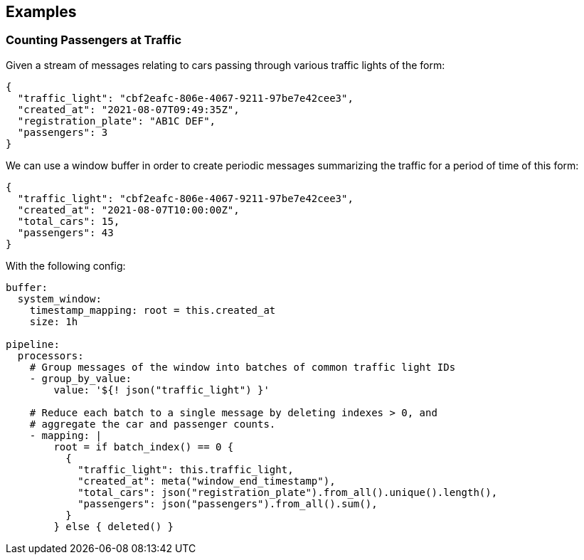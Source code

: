 // This content is autogenerated. Do not edit manually.

== Examples

=== Counting Passengers at Traffic

Given a stream of messages relating to cars passing through various traffic lights of the form:

```json
{
  "traffic_light": "cbf2eafc-806e-4067-9211-97be7e42cee3",
  "created_at": "2021-08-07T09:49:35Z",
  "registration_plate": "AB1C DEF",
  "passengers": 3
}
```

We can use a window buffer in order to create periodic messages summarizing the traffic for a period of time of this form:

```json
{
  "traffic_light": "cbf2eafc-806e-4067-9211-97be7e42cee3",
  "created_at": "2021-08-07T10:00:00Z",
  "total_cars": 15,
  "passengers": 43
}
```

With the following config:

[source,yaml]
----
buffer:
  system_window:
    timestamp_mapping: root = this.created_at
    size: 1h

pipeline:
  processors:
    # Group messages of the window into batches of common traffic light IDs
    - group_by_value:
        value: '${! json("traffic_light") }'

    # Reduce each batch to a single message by deleting indexes > 0, and
    # aggregate the car and passenger counts.
    - mapping: |
        root = if batch_index() == 0 {
          {
            "traffic_light": this.traffic_light,
            "created_at": meta("window_end_timestamp"),
            "total_cars": json("registration_plate").from_all().unique().length(),
            "passengers": json("passengers").from_all().sum(),
          }
        } else { deleted() }
----


